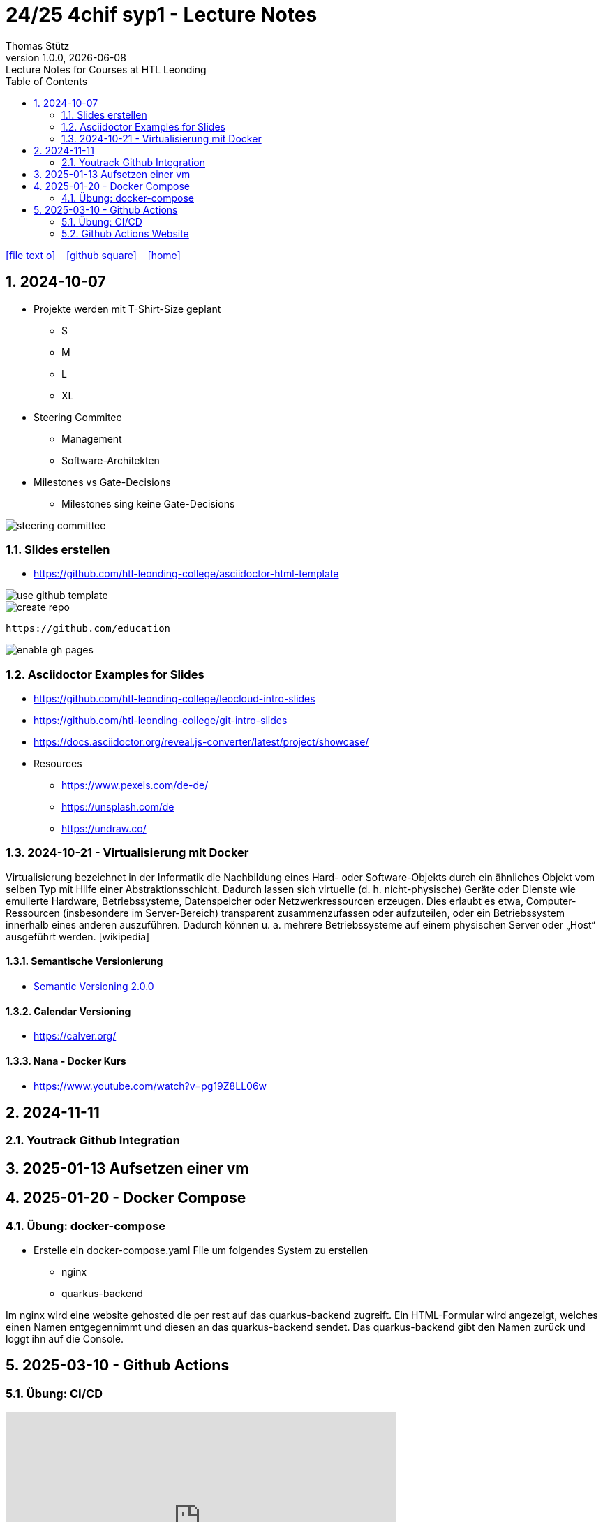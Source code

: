 = 24/25 4chif syp1 - Lecture Notes
Thomas Stütz
1.0.0, {docdate}: Lecture Notes for Courses at HTL Leonding
:icons: font
:experimental:
:sectnums:
ifndef::imagesdir[:imagesdir: images]
:toc:
ifdef::backend-html5[]
// https://fontawesome.com/v4.7.0/icons/
icon:file-text-o[link=https://github.com/2324-4bhif-wmc/2324-4bhif-wmc-lecture-notes/main/asciidocs/{docname}.adoc] ‏ ‏ ‎
icon:github-square[link=https://github.com/2324-4bhif-wmc/2324-4bhif-wmc-lecture-notes] ‏ ‏ ‎
icon:home[link=http://edufs.edu.htl-leonding.ac.at/~t.stuetz/hugo/2021/01/lecture-notes/]
endif::backend-html5[]

== 2024-10-07

* Projekte werden mit T-Shirt-Size geplant
** S
** M
** L
** XL

* Steering Commitee
** Management
** Software-Architekten

* Milestones vs Gate-Decisions
** Milestones sing keine Gate-Decisions

image::steering-committee.png[]

=== Slides erstellen

* https://github.com/htl-leonding-college/asciidoctor-html-template[]

image::use-github-template.png[]

image::create-repo.png[]

 https://github.com/education

image::enable-gh-pages.png[]

=== Asciidoctor Examples for Slides

* https://github.com/htl-leonding-college/leocloud-intro-slides
* https://github.com/htl-leonding-college/git-intro-slides
* https://docs.asciidoctor.org/reveal.js-converter/latest/project/showcase/

//--

* Resources
** https://www.pexels.com/de-de/
** https://unsplash.com/de
** https://undraw.co/



=== 2024-10-21 - Virtualisierung mit Docker

Virtualisierung bezeichnet in der Informatik die Nachbildung eines Hard- oder Software-Objekts durch ein ähnliches Objekt vom selben Typ mit Hilfe einer Abstraktionsschicht. Dadurch lassen sich virtuelle (d. h. nicht-physische) Geräte oder Dienste wie emulierte Hardware, Betriebssysteme, Datenspeicher oder Netzwerkressourcen erzeugen. Dies erlaubt es etwa, Computer-Ressourcen (insbesondere im Server-Bereich) transparent zusammenzufassen oder aufzuteilen, oder ein Betriebssystem innerhalb eines anderen auszuführen. Dadurch können u. a. mehrere Betriebssysteme auf einem physischen Server oder „Host“ ausgeführt werden. [wikipedia]

==== Semantische Versionierung

* https://semver.org/lang/de/[Semantic Versioning 2.0.0^]


==== Calendar Versioning

* https://calver.org/[^]


==== Nana - Docker Kurs

* https://www.youtube.com/watch?v=pg19Z8LL06w[^]


== 2024-11-11

=== Youtrack Github Integration


== 2025-01-13 Aufsetzen einer vm

== 2025-01-20 - Docker Compose

=== Übung: docker-compose

* Erstelle ein docker-compose.yaml File um folgendes System zu erstellen
** nginx
** quarkus-backend

Im nginx wird eine website gehosted die per rest auf das quarkus-backend zugreift. Ein HTML-Formular wird angezeigt, welches einen Namen entgegennimmt und diesen an das quarkus-backend sendet. Das quarkus-backend gibt den Namen zurück und loggt ihn auf die Console.

== 2025-03-10 - Github Actions

=== Übung: CI/CD

++++
<iframe width="560" height="315" src="https://www.youtube.com/embed/R8_veQiYBjI?si=vsttNxZsOWXSnUfY" title="YouTube video player" frameborder="0" allow="accelerometer; autoplay; clipboard-write; encrypted-media; gyroscope; picture-in-picture; web-share" referrerpolicy="strict-origin-when-cross-origin" allowfullscreen></iframe>
++++

=== Github Actions Website

Bei Fragen über Github Actions, auf dieser link:https://docs.github.com/en/actions/about-github-actions/understanding-github-actions[Website] nachlesen.











